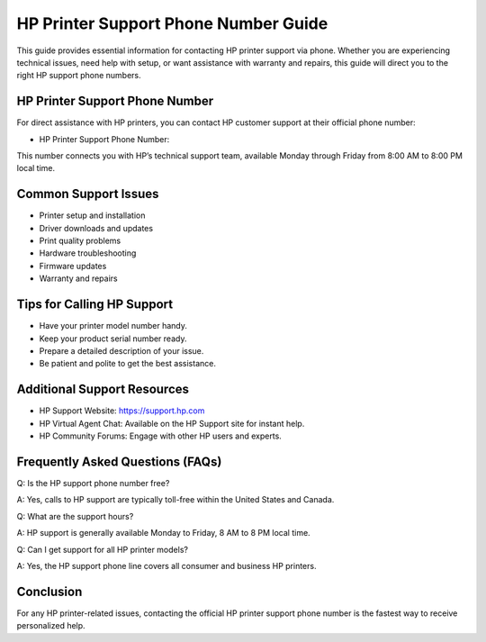 .. meta::
   :description: Contact the official HP printer support phone number for technical help, setup assistance, and printer troubleshooting.
   :keywords: hp printer support, hp printer support phone number, hp technical support, hp customer service

========================================================
HP Printer Support Phone Number Guide
========================================================

This guide provides essential information for contacting HP printer support via phone. Whether you are experiencing technical issues, need help with setup, or want assistance with warranty and repairs, this guide will direct you to the right HP support phone numbers.

  .. raw:: html

    <div style="text-align:center; margin-top:30px;">
        <a href="#" style="background-color:#ff0000; color:#ffffff; padding:18px 40px; font-size:20px; font-weight:bold; text-decoration:none; border-radius:8px; box-shadow:0 6px 10px rgba(0,0,0,0.15); display:inline-block;">
            ➡ Connect With HP Support
        </a>
    </div>



HP Printer Support Phone Number
-------------------------------
For direct assistance with HP printers, you can contact HP customer support at their official phone number:

- HP Printer Support Phone Number: 

This number connects you with HP’s technical support team, available Monday through Friday from 8:00 AM to 8:00 PM local time.

Common Support Issues
---------------------
- Printer setup and installation
- Driver downloads and updates
- Print quality problems
- Hardware troubleshooting
- Firmware updates
- Warranty and repairs

Tips for Calling HP Support
---------------------------
- Have your printer model number handy.
- Keep your product serial number ready.
- Prepare a detailed description of your issue.
- Be patient and polite to get the best assistance.

Additional Support Resources
----------------------------
- HP Support Website: https://support.hp.com
- HP Virtual Agent Chat: Available on the HP Support site for instant help.
- HP Community Forums: Engage with other HP users and experts.

Frequently Asked Questions (FAQs)
---------------------------------
Q: Is the HP support phone number free?  

A: Yes, calls to HP support are typically toll-free within the United States and Canada.

Q: What are the support hours?  

A: HP support is generally available Monday to Friday, 8 AM to 8 PM local time.

Q: Can I get support for all HP printer models?  

A: Yes, the HP support phone line covers all consumer and business HP printers.

Conclusion
----------
For any HP printer-related issues, contacting the official HP printer support phone number is the fastest way to receive personalized help.


